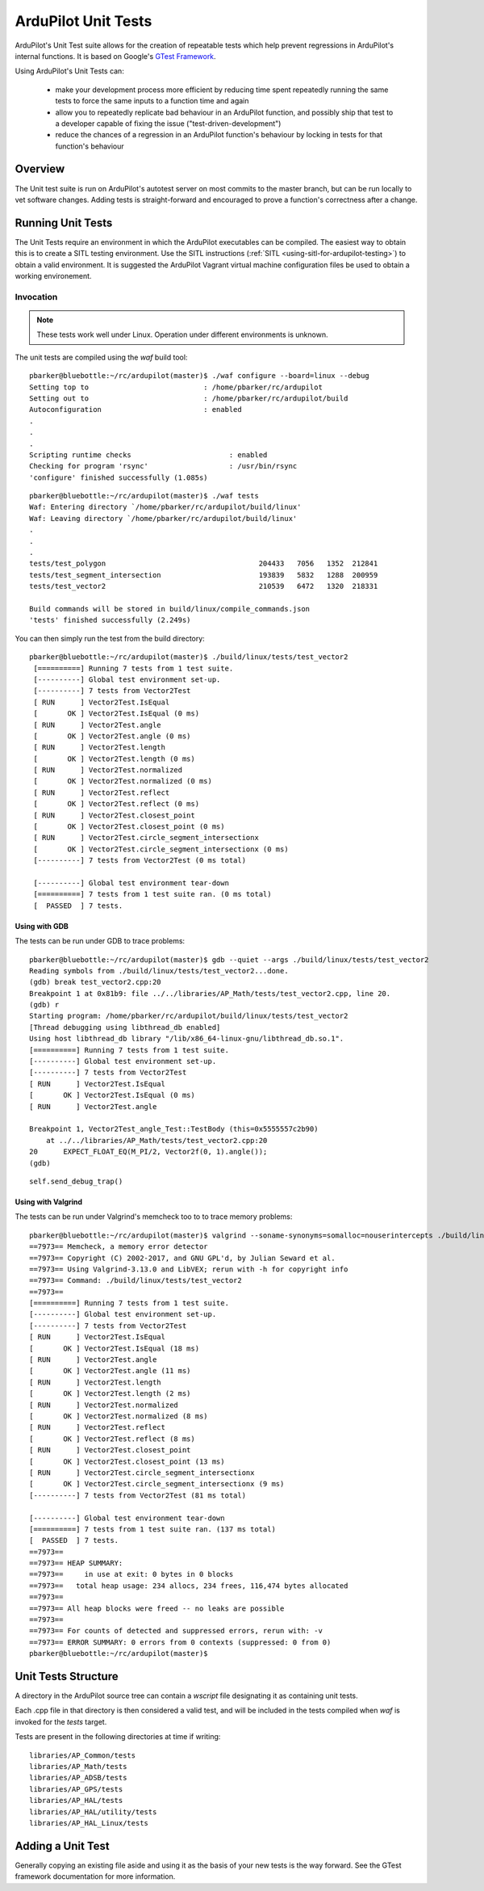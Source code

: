 .. _ardupilot-unit-tests:

====================
ArduPilot Unit Tests
====================

ArduPilot's Unit Test suite allows for the creation of repeatable tests
which help prevent regressions in ArduPilot's internal functions.  It is based
on Google's `GTest Framework <https://github.com/google/googletest>`__.

Using ArduPilot's Unit Tests can:

   - make your development process more efficient by reducing time spent repeatedly running the same tests to force the same inputs to a function time and again
   - allow you to repeatedly replicate bad behaviour in an ArduPilot function, and possibly ship that test to a developer capable of fixing the issue ("test-driven-development")
   - reduce the chances of a regression in an ArduPilot function's behaviour by locking in tests for that function's behaviour

Overview
========

The Unit test suite is run on ArduPilot's autotest server on most
commits to the master branch, but can be run locally to vet software
changes.  Adding tests is straight-forward and encouraged to prove a
function's correctness after a change.


Running Unit Tests
==================

The Unit Tests require an environment in which the ArduPilot executables can be compiled.  The easiest way to obtain this is to create a SITL testing environment.  Use the SITL instructions (:ref:`SITL <using-sitl-for-ardupilot-testing>`) to obtain a valid environment.  It is suggested the ArduPilot Vagrant virtual machine configuration files be used to obtain a working environement.

Invocation
----------

.. note::

   These tests work well under Linux.  Operation under different environments is unknown.

The unit tests are compiled using the `waf` build tool:

::

    pbarker@bluebottle:~/rc/ardupilot(master)$ ./waf configure --board=linux --debug
    Setting top to                           : /home/pbarker/rc/ardupilot 
    Setting out to                           : /home/pbarker/rc/ardupilot/build 
    Autoconfiguration                        : enabled 
    .
    .
    .
    Scripting runtime checks                       : enabled 
    Checking for program 'rsync'                   : /usr/bin/rsync 
    'configure' finished successfully (1.085s)

::

    pbarker@bluebottle:~/rc/ardupilot(master)$ ./waf tests
    Waf: Entering directory `/home/pbarker/rc/ardupilot/build/linux'
    Waf: Leaving directory `/home/pbarker/rc/ardupilot/build/linux'
    .
    .
    .
    tests/test_polygon                                    204433   7056   1352  212841
    tests/test_segment_intersection                       193839   5832   1288  200959
    tests/test_vector2                                    210539   6472   1320  218331

    Build commands will be stored in build/linux/compile_commands.json
    'tests' finished successfully (2.249s)

You can then simply run the test from the build directory:

::

   pbarker@bluebottle:~/rc/ardupilot(master)$ ./build/linux/tests/test_vector2
    [==========] Running 7 tests from 1 test suite.
    [----------] Global test environment set-up.
    [----------] 7 tests from Vector2Test
    [ RUN      ] Vector2Test.IsEqual
    [       OK ] Vector2Test.IsEqual (0 ms)
    [ RUN      ] Vector2Test.angle
    [       OK ] Vector2Test.angle (0 ms)
    [ RUN      ] Vector2Test.length
    [       OK ] Vector2Test.length (0 ms)
    [ RUN      ] Vector2Test.normalized
    [       OK ] Vector2Test.normalized (0 ms)
    [ RUN      ] Vector2Test.reflect
    [       OK ] Vector2Test.reflect (0 ms)
    [ RUN      ] Vector2Test.closest_point
    [       OK ] Vector2Test.closest_point (0 ms)
    [ RUN      ] Vector2Test.circle_segment_intersectionx
    [       OK ] Vector2Test.circle_segment_intersectionx (0 ms)
    [----------] 7 tests from Vector2Test (0 ms total)

    [----------] Global test environment tear-down
    [==========] 7 tests from 1 test suite ran. (0 ms total)
    [  PASSED  ] 7 tests.


Using with GDB
..............

The tests can be run under GDB to trace problems:


::

    pbarker@bluebottle:~/rc/ardupilot(master)$ gdb --quiet --args ./build/linux/tests/test_vector2
    Reading symbols from ./build/linux/tests/test_vector2...done.
    (gdb) break test_vector2.cpp:20
    Breakpoint 1 at 0x81b9: file ../../libraries/AP_Math/tests/test_vector2.cpp, line 20.
    (gdb) r
    Starting program: /home/pbarker/rc/ardupilot/build/linux/tests/test_vector2 
    [Thread debugging using libthread_db enabled]
    Using host libthread_db library "/lib/x86_64-linux-gnu/libthread_db.so.1".
    [==========] Running 7 tests from 1 test suite.
    [----------] Global test environment set-up.
    [----------] 7 tests from Vector2Test
    [ RUN      ] Vector2Test.IsEqual
    [       OK ] Vector2Test.IsEqual (0 ms)
    [ RUN      ] Vector2Test.angle

    Breakpoint 1, Vector2Test_angle_Test::TestBody (this=0x5555557c2b90)
        at ../../libraries/AP_Math/tests/test_vector2.cpp:20
    20	    EXPECT_FLOAT_EQ(M_PI/2, Vector2f(0, 1).angle());
    (gdb) 


::

   self.send_debug_trap()

Using with Valgrind
...................

The tests can be run under Valgrind's memcheck too to to trace memory problems:

::

    pbarker@bluebottle:~/rc/ardupilot(master)$ valgrind --soname-synonyms=somalloc=nouserintercepts ./build/linux/tests/test_vector2
    ==7973== Memcheck, a memory error detector
    ==7973== Copyright (C) 2002-2017, and GNU GPL'd, by Julian Seward et al.
    ==7973== Using Valgrind-3.13.0 and LibVEX; rerun with -h for copyright info
    ==7973== Command: ./build/linux/tests/test_vector2
    ==7973== 
    [==========] Running 7 tests from 1 test suite.
    [----------] Global test environment set-up.
    [----------] 7 tests from Vector2Test
    [ RUN      ] Vector2Test.IsEqual
    [       OK ] Vector2Test.IsEqual (18 ms)
    [ RUN      ] Vector2Test.angle
    [       OK ] Vector2Test.angle (11 ms)
    [ RUN      ] Vector2Test.length
    [       OK ] Vector2Test.length (2 ms)
    [ RUN      ] Vector2Test.normalized
    [       OK ] Vector2Test.normalized (8 ms)
    [ RUN      ] Vector2Test.reflect
    [       OK ] Vector2Test.reflect (8 ms)
    [ RUN      ] Vector2Test.closest_point
    [       OK ] Vector2Test.closest_point (13 ms)
    [ RUN      ] Vector2Test.circle_segment_intersectionx
    [       OK ] Vector2Test.circle_segment_intersectionx (9 ms)
    [----------] 7 tests from Vector2Test (81 ms total)

    [----------] Global test environment tear-down
    [==========] 7 tests from 1 test suite ran. (137 ms total)
    [  PASSED  ] 7 tests.
    ==7973== 
    ==7973== HEAP SUMMARY:
    ==7973==     in use at exit: 0 bytes in 0 blocks
    ==7973==   total heap usage: 234 allocs, 234 frees, 116,474 bytes allocated
    ==7973== 
    ==7973== All heap blocks were freed -- no leaks are possible
    ==7973== 
    ==7973== For counts of detected and suppressed errors, rerun with: -v
    ==7973== ERROR SUMMARY: 0 errors from 0 contexts (suppressed: 0 from 0)
    pbarker@bluebottle:~/rc/ardupilot(master)$ 



Unit Tests Structure
====================

A directory in the ArduPilot source tree can contain a `wscript` file designating it as containing unit tests.

Each .cpp file in that directory is then considered a valid test, and will be included in the tests compiled when `waf` is invoked for the `tests` target.

Tests are present in the following directories at time if writing:
::

    libraries/AP_Common/tests
    libraries/AP_Math/tests
    libraries/AP_ADSB/tests
    libraries/AP_GPS/tests
    libraries/AP_HAL/tests
    libraries/AP_HAL/utility/tests
    libraries/AP_HAL_Linux/tests

Adding a Unit Test
==================

Generally copying an existing file aside and using it as the basis of your new tests is the way forward.  See the GTest framework documentation for more information.

